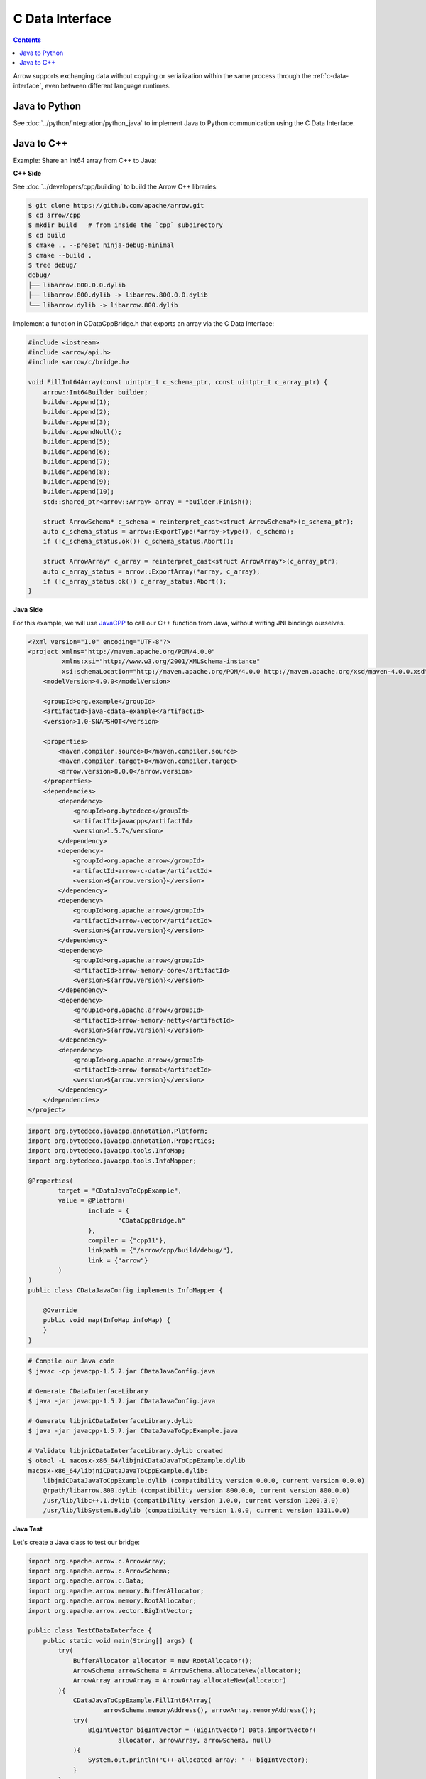 .. Licensed to the Apache Software Foundation (ASF) under one
.. or more contributor license agreements.  See the NOTICE file
.. distributed with this work for additional information
.. regarding copyright ownership.  The ASF licenses this file
.. to you under the Apache License, Version 2.0 (the
.. "License"); you may not use this file except in compliance
.. with the License.  You may obtain a copy of the License at

..   http://www.apache.org/licenses/LICENSE-2.0

.. Unless required by applicable law or agreed to in writing,
.. software distributed under the License is distributed on an
.. "AS IS" BASIS, WITHOUT WARRANTIES OR CONDITIONS OF ANY
.. KIND, either express or implied.  See the License for the
.. specific language governing permissions and limitations
.. under the License.

================
C Data Interface
================

.. contents::

Arrow supports exchanging data without copying or serialization within the same process
through the :ref:`c-data-interface`, even between different language runtimes.

Java to Python
--------------

See :doc:`../python/integration/python_java` to implement Java to
Python communication using the C Data Interface.

Java to C++
-----------

Example: Share an Int64 array from C++ to Java:

**C++ Side**

See :doc:`../developers/cpp/building` to build the Arrow C++ libraries:

.. code-block:: shell

    $ git clone https://github.com/apache/arrow.git
    $ cd arrow/cpp
    $ mkdir build   # from inside the `cpp` subdirectory
    $ cd build
    $ cmake .. --preset ninja-debug-minimal
    $ cmake --build .
    $ tree debug/
    debug/
    ├── libarrow.800.0.0.dylib
    ├── libarrow.800.dylib -> libarrow.800.0.0.dylib
    └── libarrow.dylib -> libarrow.800.dylib

Implement a function in CDataCppBridge.h that exports an array via the C Data Interface:

.. code-block:: cpp

    #include <iostream>
    #include <arrow/api.h>
    #include <arrow/c/bridge.h>

    void FillInt64Array(const uintptr_t c_schema_ptr, const uintptr_t c_array_ptr) {
        arrow::Int64Builder builder;
        builder.Append(1);
        builder.Append(2);
        builder.Append(3);
        builder.AppendNull();
        builder.Append(5);
        builder.Append(6);
        builder.Append(7);
        builder.Append(8);
        builder.Append(9);
        builder.Append(10);
        std::shared_ptr<arrow::Array> array = *builder.Finish();

        struct ArrowSchema* c_schema = reinterpret_cast<struct ArrowSchema*>(c_schema_ptr);
        auto c_schema_status = arrow::ExportType(*array->type(), c_schema);
        if (!c_schema_status.ok()) c_schema_status.Abort();

        struct ArrowArray* c_array = reinterpret_cast<struct ArrowArray*>(c_array_ptr);
        auto c_array_status = arrow::ExportArray(*array, c_array);
        if (!c_array_status.ok()) c_array_status.Abort();
    }

**Java Side**

For this example, we will use `JavaCPP`_ to call our C++ function from Java,
without writing JNI bindings ourselves.

.. code-block:: xml

    <?xml version="1.0" encoding="UTF-8"?>
    <project xmlns="http://maven.apache.org/POM/4.0.0"
             xmlns:xsi="http://www.w3.org/2001/XMLSchema-instance"
             xsi:schemaLocation="http://maven.apache.org/POM/4.0.0 http://maven.apache.org/xsd/maven-4.0.0.xsd">
        <modelVersion>4.0.0</modelVersion>

        <groupId>org.example</groupId>
        <artifactId>java-cdata-example</artifactId>
        <version>1.0-SNAPSHOT</version>

        <properties>
            <maven.compiler.source>8</maven.compiler.source>
            <maven.compiler.target>8</maven.compiler.target>
            <arrow.version>8.0.0</arrow.version>
        </properties>
        <dependencies>
            <dependency>
                <groupId>org.bytedeco</groupId>
                <artifactId>javacpp</artifactId>
                <version>1.5.7</version>
            </dependency>
            <dependency>
                <groupId>org.apache.arrow</groupId>
                <artifactId>arrow-c-data</artifactId>
                <version>${arrow.version}</version>
            </dependency>
            <dependency>
                <groupId>org.apache.arrow</groupId>
                <artifactId>arrow-vector</artifactId>
                <version>${arrow.version}</version>
            </dependency>
            <dependency>
                <groupId>org.apache.arrow</groupId>
                <artifactId>arrow-memory-core</artifactId>
                <version>${arrow.version}</version>
            </dependency>
            <dependency>
                <groupId>org.apache.arrow</groupId>
                <artifactId>arrow-memory-netty</artifactId>
                <version>${arrow.version}</version>
            </dependency>
            <dependency>
                <groupId>org.apache.arrow</groupId>
                <artifactId>arrow-format</artifactId>
                <version>${arrow.version}</version>
            </dependency>
        </dependencies>
    </project>

.. code-block:: java

    import org.bytedeco.javacpp.annotation.Platform;
    import org.bytedeco.javacpp.annotation.Properties;
    import org.bytedeco.javacpp.tools.InfoMap;
    import org.bytedeco.javacpp.tools.InfoMapper;

    @Properties(
            target = "CDataJavaToCppExample",
            value = @Platform(
                    include = {
                            "CDataCppBridge.h"
                    },
                    compiler = {"cpp11"},
                    linkpath = {"/arrow/cpp/build/debug/"},
                    link = {"arrow"}
            )
    )
    public class CDataJavaConfig implements InfoMapper {

        @Override
        public void map(InfoMap infoMap) {
        }
    }

.. code-block:: shell

    # Compile our Java code
    $ javac -cp javacpp-1.5.7.jar CDataJavaConfig.java

    # Generate CDataInterfaceLibrary
    $ java -jar javacpp-1.5.7.jar CDataJavaConfig.java

    # Generate libjniCDataInterfaceLibrary.dylib
    $ java -jar javacpp-1.5.7.jar CDataJavaToCppExample.java

    # Validate libjniCDataInterfaceLibrary.dylib created
    $ otool -L macosx-x86_64/libjniCDataJavaToCppExample.dylib
    macosx-x86_64/libjniCDataJavaToCppExample.dylib:
        libjniCDataJavaToCppExample.dylib (compatibility version 0.0.0, current version 0.0.0)
        @rpath/libarrow.800.dylib (compatibility version 800.0.0, current version 800.0.0)
        /usr/lib/libc++.1.dylib (compatibility version 1.0.0, current version 1200.3.0)
        /usr/lib/libSystem.B.dylib (compatibility version 1.0.0, current version 1311.0.0)

**Java Test**

Let's create a Java class to test our bridge:

.. code-block:: java

    import org.apache.arrow.c.ArrowArray;
    import org.apache.arrow.c.ArrowSchema;
    import org.apache.arrow.c.Data;
    import org.apache.arrow.memory.BufferAllocator;
    import org.apache.arrow.memory.RootAllocator;
    import org.apache.arrow.vector.BigIntVector;

    public class TestCDataInterface {
        public static void main(String[] args) {
            try(
                BufferAllocator allocator = new RootAllocator();
                ArrowSchema arrowSchema = ArrowSchema.allocateNew(allocator);
                ArrowArray arrowArray = ArrowArray.allocateNew(allocator)
            ){
                CDataJavaToCppExample.FillInt64Array(
                        arrowSchema.memoryAddress(), arrowArray.memoryAddress());
                try(
                    BigIntVector bigIntVector = (BigIntVector) Data.importVector(
                            allocator, arrowArray, arrowSchema, null)
                ){
                    System.out.println("C++-allocated array: " + bigIntVector);
                }
            }
        }
    }

.. code-block:: shell

    C++-allocated array: [1, 2, 3, null, 5, 6, 7, 8, 9, 10]

.. _`JavaCPP`: https://github.com/bytedeco/javacpp
